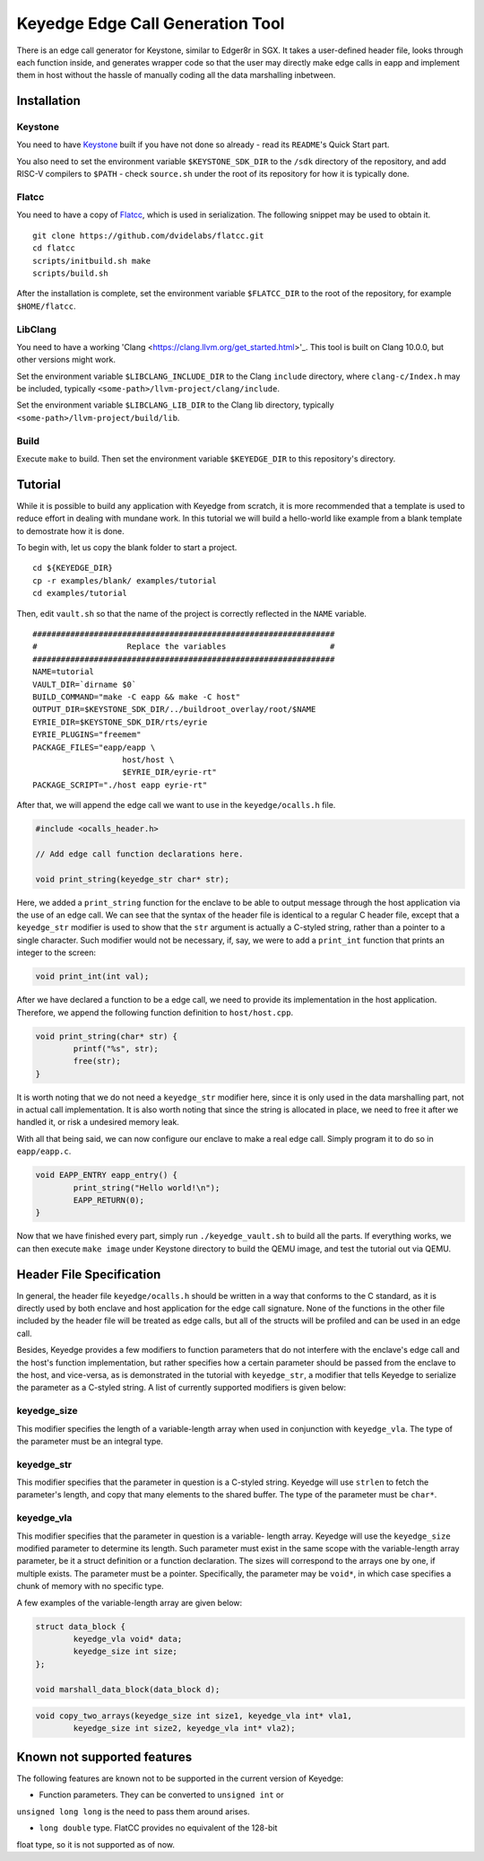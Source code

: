 Keyedge Edge Call Generation Tool
=================================

There is an edge call generator for Keystone, similar to Edger8r in
SGX. It takes a user-defined header file, looks through each function
inside, and generates wrapper code so that the user may directly make
edge calls in eapp and implement them in host without the hassle of
manually coding all the data marshalling inbetween.

Installation
------------

Keystone
^^^^^^^^

You need to have
`Keystone <https://github.com/keystone-enclave/keystone>`_ built if
you have not done so already - read its ``README``'s Quick Start
part.

You also need to set the environment variable ``$KEYSTONE_SDK_DIR``
to the ``/sdk`` directory of the repository, and add RISC-V compilers
to ``$PATH`` - check ``source.sh`` under the root of its repository
for how it is typically done.

Flatcc
^^^^^^

You need to have a copy of
`Flatcc <https://github.com/dvidelabs/flatcc>`_, which is used in
serialization. The following snippet may be used to obtain it.

::

	git clone https://github.com/dvidelabs/flatcc.git
	cd flatcc
	scripts/initbuild.sh make
	scripts/build.sh

After the installation is complete, set the environment variable
``$FLATCC_DIR`` to the root of the repository, for example
``$HOME/flatcc``.

LibClang
^^^^^^^^

You need to have a working
'Clang <https://clang.llvm.org/get_started.html>'_. This tool is
built on Clang 10.0.0, but other versions might work.

Set the environment variable ``$LIBCLANG_INCLUDE_DIR`` to the Clang
``include`` directory, where ``clang-c/Index.h`` may be included,
typically ``<some-path>/llvm-project/clang/include``.

Set the environment variable ``$LIBCLANG_LIB_DIR`` to the Clang lib
directory, typically ``<some-path>/llvm-project/build/lib``.

Build
^^^^^

Execute ``make`` to build. Then set the environment variable
``$KEYEDGE_DIR`` to this repository's directory.

Tutorial
--------

While it is possible to build any application with Keyedge from
scratch, it is more recommended that a template is used to reduce
effort in dealing with mundane work. In this tutorial we will build
a hello-world like example from a blank template to demostrate how it
is done.

To begin with, let us copy the blank folder to start a project.

::

	cd ${KEYEDGE_DIR}
	cp -r examples/blank/ examples/tutorial
	cd examples/tutorial

Then, edit ``vault.sh`` so that the name of the project is correctly
reflected in the ``NAME`` variable.

::

	################################################################
	#                   Replace the variables                      #
	################################################################
	NAME=tutorial
	VAULT_DIR=`dirname $0`
	BUILD_COMMAND="make -C eapp && make -C host"
	OUTPUT_DIR=$KEYSTONE_SDK_DIR/../buildroot_overlay/root/$NAME
	EYRIE_DIR=$KEYSTONE_SDK_DIR/rts/eyrie
	EYRIE_PLUGINS="freemem"
	PACKAGE_FILES="eapp/eapp \
		           host/host \
		           $EYRIE_DIR/eyrie-rt"
	PACKAGE_SCRIPT="./host eapp eyrie-rt"
	
After that, we will append the edge call we want to use in the
``keyedge/ocalls.h`` file.

.. code-block:: cpp

	#include <ocalls_header.h>

	// Add edge call function declarations here.

	void print_string(keyedge_str char* str);

Here, we added a ``print_string`` function for the enclave to be able
to output message through the host application via the use of an edge
call. We can see that the syntax of the header file is identical to a
regular C header file, except that a ``keyedge_str`` modifier is used
to show that the ``str`` argument is actually a C-styled string,
rather than a pointer to a single character. Such modifier would not
be necessary, if, say, we were to add a ``print_int`` function that
prints an integer to the screen:

.. code-block:: cpp

	void print_int(int val);

After we have declared a function to be a edge call, we need to
provide its implementation in the host application. Therefore,
we append the following function definition to ``host/host.cpp``.

.. code-block:: cpp

	void print_string(char* str) {
		printf("%s", str);
		free(str);
	}
	
It is worth noting that we do not need a ``keyedge_str`` modifier
here, since it is only used in the data marshalling part, not in
actual call implementation. It is also worth noting that since the
string is allocated in place, we need to free it after we handled
it, or risk a undesired memory leak.

With all that being said, we can now configure our enclave to make a
real edge call. Simply program it to do so in ``eapp/eapp.c``.

.. code-block:: cpp

	void EAPP_ENTRY eapp_entry() {
		print_string("Hello world!\n");
		EAPP_RETURN(0);
	}

Now that we have finished every part, simply run
``./keyedge_vault.sh`` to build all the parts. If everything works,
we can then execute ``make image`` under Keystone directory to build
the QEMU image, and test the tutorial out via QEMU.

Header File Specification
-------------------------

In general, the header file ``keyedge/ocalls.h`` should be written
in a way that conforms to the C standard, as it is directly used by
both enclave and host application for the edge call signature.
None of the functions in the other file included by the header file
will be treated as edge calls, but all of the structs will be
profiled and can be used in an edge call.

Besides, Keyedge provides a few modifiers to function parameters
that do not interfere with the enclave's edge call and the host's
function implementation, but rather specifies how a certain parameter
should be passed from the enclave to the host, and vice-versa, as is
demonstrated in the tutorial with ``keyedge_str``, a modifier that
tells Keyedge to serialize the parameter as a C-styled string. A list
of currently supported modifiers is given below:

keyedge_size
^^^^^^^^^^^^

This modifier specifies the length of a variable-length array when
used in conjunction with ``keyedge_vla``. The type of the parameter
must be an integral type.

keyedge_str
^^^^^^^^^^^

This modifier specifies that the parameter in question is a C-styled
string. Keyedge will use ``strlen`` to fetch the parameter's length,
and copy that many elements to the shared buffer. The type of the
parameter must be ``char*``.

keyedge_vla
^^^^^^^^^^^

This modifier specifies that the parameter in question is a variable-
length array. Keyedge will use the ``keyedge_size`` modified
parameter to determine its length. Such parameter must exist in the
same scope with the variable-length array parameter, be it a struct
definition or a function declaration. The sizes will correspond to
the arrays one by one, if multiple exists. The parameter must be a
pointer. Specifically, the parameter may be ``void*``, in which case
specifies a chunk of memory with no specific type.

A few examples of the variable-length array are given below:

.. code-block:: cpp

	struct data_block {
		keyedge_vla void* data;
		keyedge_size int size;
	};
	
	void marshall_data_block(data_block d);

.. code-block:: cpp

	void copy_two_arrays(keyedge_size int size1, keyedge_vla int* vla1,
		keyedge_size int size2, keyedge_vla int* vla2);
		
Known not supported features
----------------------------

The following features are known not to be supported in the current
version of Keyedge:

- Function parameters. They can be converted to ``unsigned int`` or
``unsigned long long`` is the need to pass them around arises.

- ``long double`` type. FlatCC provides no equivalent of the 128-bit
float type, so it is not supported as of now.

